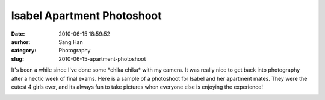 Isabel Apartment Photoshoot
###########################
:date: 2010-06-15 18:59:52
:aurhor: Sang Han
:category: Photography
:slug: 2010-06-15-apartment-photoshoot

It's been a while since I've done some \*chika chika\* with my camera.
It was really nice to get back into photography after a hectic week of
final exams. Here is a sample of a photoshoot for Isabel and
her apartment mates. They were the cutest 4 girls ever, and its always
fun to take pictures when everyone else is enjoying the experience!

|image0|

|image1|

|image2|

|image3|

|image4|

|image5|

|image6|

.. |image0| image:: {filename}/img/tumblr/20100611-_MG_7805.jpg
.. |image1| image:: {filename}/img/tumblr/20100611-_MG_7826.jpg
.. |image2| image:: {filename}/img/tumblr/20100611-_MG_8003.jpg
.. |image3| image:: {filename}/img/tumblr/20100611-_MG_8009.jpg
.. |image4| image:: {filename}/img/tumblr/20100611-_MG_8023.jpg
.. |image5| image:: {filename}/img/tumblr/20100611-_MG_8110.jpg
.. |image6| image:: {filename}/img/tumblr/20100611-_MG_8231.jpg
